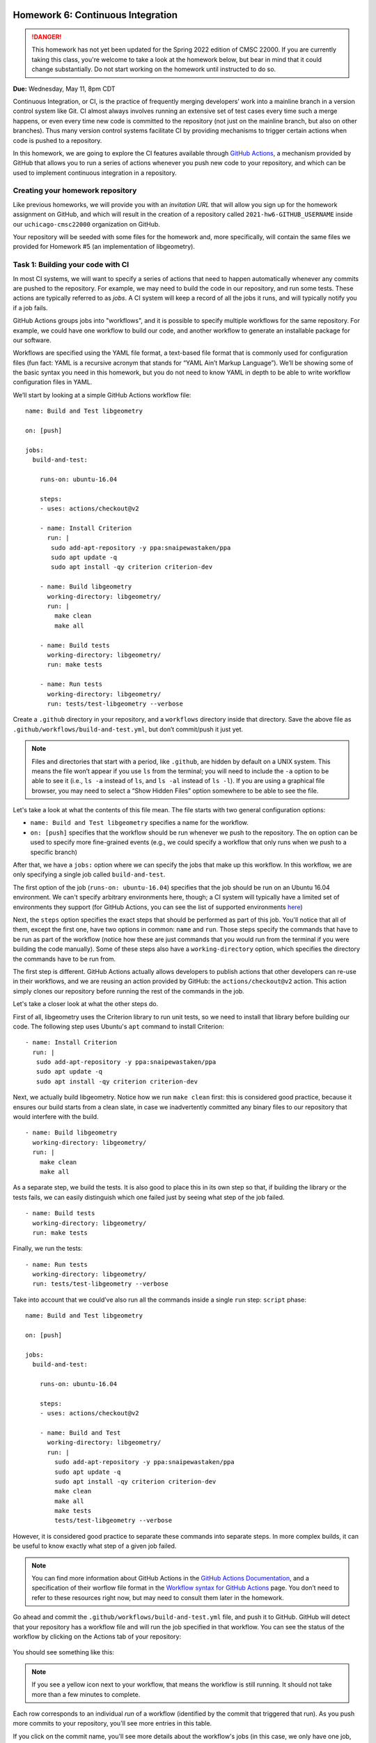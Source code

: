 Homework 6: Continuous Integration
==================================

.. danger::

   This homework has not yet been updated for the Spring 2022 edition of CMSC 22000.
   If you are currently taking this class, you're welcome to take a look at the homework below,
   but bear in mind that it could change substantially. Do not start working on the homework
   until instructed to do so.


**Due:** Wednesday, May 11, 8pm CDT

Continuous Integration, or CI, is the practice of frequently merging
developers’ work into a mainline branch in a version control system like
Git. CI almost always involves running an extensive set of test cases
every time such a merge happens, or even every time new code is
committed to the repository (not just on the mainline branch, but also
on other branches). Thus many version control systems facilitate CI by
providing mechanisms to trigger certain actions when code is pushed to a
repository.

In this homework, we are going to explore the CI features available through
`GitHub Actions <https://docs.github.com/en/actions>`__, a mechanism
provided by GitHub that allows you to run a series of actions whenever you push new
code to your repository, and which can be used to implement continuous integration
in a repository.

Creating your homework repository
---------------------------------

Like previous homeworks, we will provide you with an *invitation URL* that
will allow you sign up for the homework assignment on GitHub, and which will
result in the creation of a repository called
``2021-hw6-GITHUB_USERNAME`` inside our ``uchicago-cmsc22000`` organization
on GitHub.

Your repository will be seeded with some files for the homework
and, more specifically, will contain the same files we provided for Homework
#5 (an implementation of libgeometry).



Task 1: Building your code with CI
----------------------------------

In most CI systems, we will want to specify a series of actions that
need to happen automatically whenever any commits are pushed to the
repository. For example, we may need to build the code in our
repository, and run some tests. These actions are typically referred to
as *jobs*. A CI system will keep a record of all the jobs it runs, and
will typically notify you if a job fails.

GitHub Actions groups jobs into "workflows", and it is possible to specify
multiple workflows for the same repository. For example, we could have
one workflow to build our code, and another workflow to generate an
installable package for our software.

Workflows are specified using the YAML file format, a text-based
file format that is commonly used for configuration files (fun fact:
YAML is a recursive acronym that stands for “YAML Ain’t Markup Language”). We’ll be
showing some of the basic syntax you need in this homework, but you do not
need to know YAML in depth to be able to write workflow configuration
files in YAML.

We’ll start by looking at a simple GitHub Actions workflow file:

::

    name: Build and Test libgeometry

    on: [push]

    jobs:
      build-and-test:

        runs-on: ubuntu-16.04

        steps:
        - uses: actions/checkout@v2

        - name: Install Criterion
          run: |
           sudo add-apt-repository -y ppa:snaipewastaken/ppa
           sudo apt update -q
           sudo apt install -qy criterion criterion-dev

        - name: Build libgeometry
          working-directory: libgeometry/
          run: |
            make clean
            make all

        - name: Build tests
          working-directory: libgeometry/
          run: make tests

        - name: Run tests
          working-directory: libgeometry/
          run: tests/test-libgeometry --verbose

Create a ``.github`` directory in your repository, and a ``workflows`` directory inside
that directory. Save the above file as ``.github/workflows/build-and-test.yml``,
but don’t commit/push it just yet.

.. note::

    Files and directories that start with a period, like ``.github``, are
    hidden by default on a UNIX system. This means the file won’t appear if
    you use ``ls`` from the terminal; you will need to include the ``-a``
    option to be able to see it (i.e., ``ls -a`` instead of ``ls``, and
    ``ls -al`` instead of ``ls -l``). If you are using a graphical file
    browser, you may need to select a “Show Hidden Files” option somewhere
    to be able to see the file.

Let's take a look at what the contents of this file mean. The file
starts with two general configuration options:

-  ``name: Build and Test libgeometry`` specifies a name for the workflow.
-  ``on: [push]`` specifies that the workflow should be run whenever we
   push to the repository. The ``on`` option can be used to specify more
   fine-grained events (e.g., we could specify a workflow that only runs
   when we push to a specific branch)

After that, we have a ``jobs:`` option where we can specify the jobs
that make up this workflow. In this workflow, we are only specifying
a single job called ``build-and-test``.

The first option of the job (``runs-on: ubuntu-16.04``) specifies
that the job should be run on an Ubuntu 16.04 environment. We can't specify
arbitrary environments here, though; a CI system will typically
have a limited set of environments they support (for GitHub Actions,
you can see the list of supported environments
`here <https://docs.github.com/en/actions/using-github-hosted-runners/about-github-hosted-runners#supported-runners-and-hardware-resources>`__)

Next, the ``steps`` option specifies the exact steps that should
be performed as part of this job. You'll notice that all of them,
except the first one, have two options in common: ``name`` and ``run``.
Those steps specify the commands that have to be run as part of the
workflow (notice how these are just commands that you would run
from the terminal if you were building the code manually). Some
of these steps also have a ``working-directory`` option, which
specifies the directory the commands have to be run from.

The first step is different. GitHub Actions actually allows developers to
publish actions that other developers
can re-use in their workflows, and we are reusing an action provided
by GitHub: the ``actions/checkout@v2`` action. This action simply
clones our repository before running the rest of the commands
in the job.

Let's take a closer look at what the other steps do.

First of all, libgeometry uses the Criterion library to run unit tests, so
we need to install that library before building our code.
The following step uses Ubuntu's ``apt`` command to install Criterion:

::

        - name: Install Criterion
          run: |
           sudo add-apt-repository -y ppa:snaipewastaken/ppa
           sudo apt update -q
           sudo apt install -qy criterion criterion-dev

Next, we actually build libgeometry. Notice how we run ``make clean``
first: this is considered good practice, because it ensures our build
starts from a clean slate, in case we inadvertently committed any binary
files to our repository that would interfere with the build.

::

        - name: Build libgeometry
          working-directory: libgeometry/
          run: |
            make clean
            make all

As a separate step, we build the tests. It is also good to place this in
its own step so that, if building the library or the tests fails,
we can easily distinguish which one failed just by seeing what step
of the job failed.

::

        - name: Build tests
          working-directory: libgeometry/
          run: make tests

Finally, we run the tests:

::

        - name: Run tests
          working-directory: libgeometry/
          run: tests/test-libgeometry --verbose




Take into account that we could’ve also run all the commands inside a single
``run`` step:
``script`` phase:

::

    name: Build and Test libgeometry

    on: [push]

    jobs:
      build-and-test:

        runs-on: ubuntu-16.04

        steps:
        - uses: actions/checkout@v2

        - name: Build and Test
          working-directory: libgeometry/
          run: |
            sudo add-apt-repository -y ppa:snaipewastaken/ppa
            sudo apt update -q
            sudo apt install -qy criterion criterion-dev
            make clean
            make all
            make tests
            tests/test-libgeometry --verbose

However, it is considered good practice to separate these commands into
separate steps. In more complex builds, it can be useful to
know exactly what step of a given job failed.

.. note::

    You can find more information about GitHub Actions in the `GitHub Actions
    Documentation <https://docs.github.com/en/actions>`__, and a specification of
    their worflow file format in the `Workflow syntax for GitHub Actions <https://docs.github.com/en/actions/reference/workflow-syntax-for-github-actions>`__ page.
    You don’t need to refer to
    these resources right now, but may need to consult them later in the
    homework.


Go ahead and commit the ``.github/workflows/build-and-test.yml`` file, and
push it to GitHub. GitHub will
detect that your repository has a workflow file and
will run the job specified in that workflow.
You can see the status of the workflow by clicking on the
Actions tab of your repository:

.. figure:: hw6-github-actions-tab.png
   :alt: Actions tab in GitHub


You should see something like this:

.. figure:: hw6-workflows.png
   :alt: GitHub Actions workflows

.. note::

    If you see a yellow icon next to your workflow, that means the workflow is still running.
    It should not take more than a few minutes to complete.

Each row corresponds to an individual *run* of a workflow (identified by the commit
that triggered that run). As you push more commits
to your repository, you'll see more entries in this table.

If you click on the commit name, you'll see more details about the workflow's
jobs (in this case, we only have one job, ``build-and-test``):

.. figure:: hw6-workflow-jobs.png
   :alt: GitHub Actions workflow jobs

Make a note of the URL of this page, which should look something like this:

::

   https://github.com/uchicago-cmsc22000/2021-hw6-GITHUB_USERNAME/actions/runs/XXXXXXXXXX

Where ``XXXXXXXXXX`` will be a number. Later in the homework, we will be asking you
to provide this URL, as well as the
URLs of future runs. To double-check that you're providing the right URL, make sure
that it looks like the one above.

If we click on the ``build-and-test`` job, we can see more details on that job,
including the list of steps that were run in that job:

.. figure:: hw6-workflow-job.png
   :alt: GitHub Actions workflow job details

And, if we click on an individual step, we can see the output of any commands
run in that step.

.. figure:: hw6-workflow-job-steps.png
   :alt: GitHub Actions step details

.. note::

   If a workflow is running (and not completed), you can still navigate to these
   pages to observe the execution of the various steps.


Take into account that you can also access your latest workflow run (even if
it’s in progress) through the main page of your GitHub repository.
In your repository, there will be a
small icon (a green check mark for a successful run, a yellow circle
for a run in progress, and a red X for a failed run) in the top
right of your list of files. If you click on it, it will show more
information about the run:

.. figure:: hw6-build-status.png
   :alt: Build status on GitHub

If you click on “Details”, it will take you directly to the page with
more details about that particular run.

Now, do the following:

-  [10 points] Take the URL of the run you just produced, and paste it
   into Gradescope (under “Task 1.1: Successful run”)

-  [10 points] Make a change to the libgeometry code that will prevent
   it from compiling. Commit and push that change; your run should
   eventually fail (make sure to double-check that the "Build libgeometry"
   step is failing). Paste the URL of the failed run on Gradescope
   (under “Task 1.2: Failed run (compiling)”)

-  [10 points] Fix the change you made, and make another change that
   will make the tests fail. Commit and push that change; your run
   should eventually fail (make sure to double-check that the "Run tests"
   step is failing). Paste the URL of the failed run on
   Gradescope (under “Task 1.3: Failed run (tests)”)

Before moving on to the next task, make sure to fix the change you just
made. Your build should succeed before moving on to the next tasks.

Task 2: Multiple jobs
---------------------

In the previous task we saw that GitHub Actions can build our code and run
the tests, and alert us to any issues when doing so. However, our job
was running specifically in an Ubuntu 16.04 environment. What if our
code doesn’t compile in other environments? CI systems can also help us
with this, as they often provide mechanisms to easily build our code in
multiple environments. For example, we may want to build our code in
multiple Ubuntu versions, or using different compilers.

In GitHub Actions, we can do this by specifying a *matrix* of job
configurations. For example, add this option to your ``build-and-test``
job:

::

    strategy:
      matrix:
        os: [ubuntu-16.04, ubuntu-18.04]
        compiler: [gcc, clang]

Commit and push this change. You'll notice that your workflow now
produces four jobs, corresponding to every combination of the ``os``
and ``compiler`` values shown above.

However, the ``matrix`` option above doesn't actually affect the
running environment or compiler used in the jobs (for example,
if you click through the details of the Ubuntu 18.04 clang job,
you'll see that Ubuntu 16.04 still appears in the "Set up job"
step, under "Operating System", and that the build steps still use GCC).

The ``matrix`` option simply defines variables we can use in our
workflow file, and which get substituted for each individual job.
In this case, the variables are ``${{ matrix.os }}`` and ``${{ matrix.compiler }}``.
So, if we replace this::

    runs-on: ubuntu-16.04

With this::

    runs-on: ${{ matrix.os }}

Each run will use the appropriate operating system. Make the above
change and commit/push the change to give it a try.

-  [10 points] Take the URL of the run you just produced, and paste it
   into Gradescope (under “Task 2.1: Multiple operating systems”).

However, our builds are still using GCC in every job. Unfortunately,
the workflow file doesn't have a convenient "tell Make to use this compiler"
option, so this requires a bit more work.

First of all, we will need to modify our Makefile. Notice how the
``libgeometry/Makefile`` and ``libgeometry/tests/Makefile`` files
hardcode ``gcc`` as the compiler::

    CC = gcc

Simply remove this line from both Makefiles, and try running the
following from inside the ``libgeometry`` directory::

    $ CC=clang make

``CC=clang`` defines an *environment variable* that is passed along
to `make` (this is not a Make-specific feature; many UNIX commands
will check the values of certain environment variables).

Notice how you will still be able to run ``make`` without the ``CC``
environment variable::

    $ make clean
    $ make

This is because, if you do not define ``CC`` in the Makefile,
Make will simply use a default value.

Finally, take into account that you could also do something like this::

    $ export CC=clang
    $ make

The difference is that using ``export`` sets the value of the ``CC``
variable for all subsequent commands, while ``CC=clang make``
only sets it for that specific command that is being run (``make``).

Your task is to figure out how to specify environment variables as part
of a workflow job. Remember that you can find the workflow format
documentation `here <https://docs.github.com/en/actions/reference/workflow-syntax-for-github-actions>`__
and that you're welcome to look for the answer through external
sources, as long as you cite your sources.

-  [20 points] Modify the Makefile as described above, and update
   your workflow file so that the libgeometry code and the tests
   are built with the right compiler. Take the URL of the run
   you just produced, and paste it
   into Gradescope (under “Task 2.2: Multiple compilers”).

Task 3: Supporting Different Environments
-----------------------------------------

You may have noticed that Ubuntu 20.04 (the latest "Long Term Support"
version of Ubuntu) was conspicuously missing from the list of operating
systems we were building libgeometry in. This is because the Criterion
library does not provide installable packages for Ubuntu 20.04, which
means the "Install Criterion" step we defined (which uses Ubuntu's ``apt`` command to fetch
and install the Criterion package) will fail on Ubuntu 20.04.

You can give it a try by changing this::

        os: [ubuntu-16.04, ubuntu-18.04]

To this::

        os: [ubuntu-16.04, ubuntu-20.04]

You'll notice that the "Install Criterion" step fails for the Ubuntu 20.04 runs.

Fortunately, we can just build Criterion from its source code.
However, we'd like to do this *only* when building our code
for Ubuntu 20.04 (building Criterion from scratch takes longer
than installing a package, so we'd like to continue to use
the installable packages whenever possible).

So, we're going to end up with two possible installation steps
for Criterion::

    - name: Install Criterion (Ubuntu < 20.04)
      run: |
       sudo add-apt-repository -y ppa:snaipewastaken/ppa
       sudo apt update -q
       sudo apt install -qy criterion criterion-dev

    - name: Install Criterion (Ubuntu >= 20.04)
      run: |
        git clone --recursive https://github.com/Snaipe/Criterion
        cd Criterion
        git checkout master
        cmake -DCMAKE_INSTALL_PREFIX:PATH=/usr -B build/
        make -C build/
        sudo make -C build/ install

Your task is to figure out how to ensure that the first step is only
run if the operating system is ``ubuntu-16.04``, and the second
step is only run if the operating system is ``ubuntu-20.04``.
Note: you must do this without modifying the ``run`` option.
Like before, remember that you can find the workflow format
documentation `here <https://docs.github.com/en/actions/reference/workflow-syntax-for-github-actions>`__
and that you're welcome to look for the answer through external
sources, as long as you cite your sources.

-  [20 points] Take the URL of the run you just produced, and paste it
   into Gradescope (under “Task 3: Supporting Different Environments”).

Task 4: Tweaking the Matrix
---------------------------

One of the advantages of specifying a matrix of configurations is that
it can allow us to very easily verify that our code works across
multiple combinations of different options. For example, let's
say we defined the following matrix::

    strategy:
      matrix:
        os: [ubuntu-16.04, ubuntu-18.04, ubuntu-20.04]
        compiler: [gcc, clang]

This would run six different configurations. However, let's say
we're only interested in testing our code with both GCC and clang
in the latest version of Ubuntu (for prior versions, we'll just
test it with GCC). So, for avoidance of doubt, you would end
up with four jobs:

- Ubuntu 16.04 with GCC
- Ubuntu 18.04 with GCC
- Ubuntu 20.04 with GCC
- Ubuntu 20.04 with clang

Figure out a way to run only the above jobs. For full credit,
you must do so in a way that does not involve writing out the configuration
for four separate jobs (either by writing four separate jobs, or by
creating a matrix that specifies four distinct configurations). Instead, you
should look for a way to selectively add/remove jobs from an existing matrix.
Also, take into account that, depending on
how you solved Task 3, you may have to further tweak your
Task 3 solution to get it to work with all these configurations.

-  [20 points] Take the URL of the run you just produced, and paste it
   into Gradescope (under “Task 4: Tweaking the Matrix”).

Submitting your homework
========================

Please note that you will not be submitting your code through
Gradescope. Instead, make sure that you have provided the URLs to your
runs through Gradescope. That said, we still need you to push your
code in case we need to look at any of your code (but we will not be
grading the code itself).
